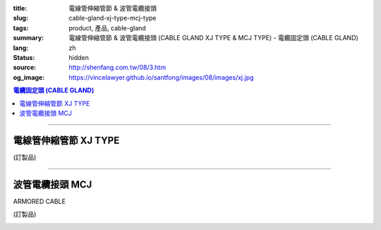 :title: 電線管伸縮管節 & 波管電纜接頭
:slug: cable-gland-xj-type-mcj-type
:tags: product, 產品, cable-gland
:summary: 電線管伸縮管節 & 波管電纜接頭 (CABLE GLAND XJ TYPE & MCJ TYPE) - 電纜固定頭 (CABLE GLAND)
:lang: zh
:status: hidden
:source: http://shenfang.com.tw/08/3.htm
:og_image: https://vincelawyer.github.io/santfong/images/08/images/xj.jpg

.. contents:: 電纜固定頭 (CABLE GLAND)

----

電線管伸縮管節 XJ TYPE
++++++++++++++++++++++

(訂製品)

.. image:: {filename}/images/08/images/xj.jpg
   :name: http://shenfang.com.tw/08/images/XJ.JPG
   :alt: product
   :class: img-fluid

.. image:: {filename}/images/08/images/xj-1.jpg
   :name: http://shenfang.com.tw/08/images/XJ-1.JPG
   :alt: product
   :class: img-fluid

.. raw:: html

  <p align="left" style="margin-top: 0; margin-bottom: 0"><font size="2">單位</font><font size="2" face="新細明體">:<span lang="en">±</span>3mm</font></p>
  <table border="0" cellspacing="0" style="border-collapse: collapse" bordercolor="#111111" width="100%" cellpadding="0" id="AutoNumber14">
    <tr>
      <td width="100%">
      <table border="1" cellspacing="0" style="border-collapse: collapse" bordercolor="#111111" width="100%" cellpadding="0" id="AutoNumber27" height="218">
        <tr>
          <td width="25%" align="center" bgcolor="#FFCCCC" height="32">
          <font size="2" face="Arial">Conduit Size</font></td>
          <td width="25%" align="center" bgcolor="#FFCCCC" height="32">
          <font size="2" face="Arial">Cat No</font></td>
          <td width="25%" align="center" bgcolor="#FFCCCC" height="32">
          <font size="2" face="Arial">Maximum Conduit Movement</font></td>
          <td width="25%" align="center" bgcolor="#FFCCCC" height="32">
          <font size="2" face="Arial">With boding Jumpers and Clamps Cat</font></td>
        </tr>
        <tr>
          <td width="25%" align="center" height="18"><font size="2" face="Arial">1/2</font></td>
          <td width="25%" align="center" height="18"><font size="2" face="Arial">XJ 16</font></td>
          <td width="25%" align="center" height="18"><font size="2" face="Arial">4&quot;~8&quot;</font></td>
          <td width="25%" align="center" height="18"><font size="2" face="Arial">XJ 161</font></td>
        </tr>
        <tr>
          <td width="25%" align="center" bgcolor="#FFCCCC" height="18">
          <font size="2" face="Arial">3/4</font></td>
          <td width="25%" align="center" bgcolor="#FFCCCC" height="18">
          <font size="2" face="Arial">XJ 22</font></td>
          <td width="25%" align="center" bgcolor="#FFCCCC" height="18">
          <font size="2" face="Arial">4&quot;~8&quot;</font></td>
          <td width="25%" align="center" bgcolor="#FFCCCC" height="18">
          <font size="2" face="Arial">XJ 221</font></td>
        </tr>
        <tr>
          <td width="25%" align="center" height="18"><font size="2" face="Arial">1</font></td>
          <td width="25%" align="center" height="18"><font size="2" face="Arial">XJ 28</font></td>
          <td width="25%" align="center" height="18"><font size="2" face="Arial">4&quot;~8&quot;</font></td>
          <td width="25%" align="center" height="18"><font size="2" face="Arial">XJ 281</font></td>
        </tr>
        <tr>
          <td width="25%" align="center" bgcolor="#FFCCCC" height="18">
          <font size="2" face="Arial">1-1/4</font></td>
          <td width="25%" align="center" bgcolor="#FFCCCC" height="18">
          <font size="2" face="Arial">XJ 36</font></td>
          <td width="25%" align="center" bgcolor="#FFCCCC" height="18">
          <font size="2" face="Arial">4&quot;~8&quot;</font></td>
          <td width="25%" align="center" bgcolor="#FFCCCC" height="18">
          <font size="2" face="Arial">XJ 361</font></td>
        </tr>
        <tr>
          <td width="25%" align="center" height="18"><font size="2" face="Arial">1-1/2</font></td>
          <td width="25%" align="center" height="18"><font size="2" face="Arial">XJ 42</font></td>
          <td width="25%" align="center" height="18"><font size="2" face="Arial">4&quot;~8&quot;</font></td>
          <td width="25%" align="center" height="18"><font size="2" face="Arial">XJ 421</font></td>
        </tr>
        <tr>
          <td width="25%" align="center" bgcolor="#FFCCCC" height="19">
          <font size="2" face="Arial">2</font></td>
          <td width="25%" align="center" bgcolor="#FFCCCC" height="19">
          <font size="2" face="Arial">XJ 54</font></td>
          <td width="25%" align="center" bgcolor="#FFCCCC" height="19">
          <font size="2" face="Arial">4&quot;~8&quot;</font></td>
          <td width="25%" align="center" bgcolor="#FFCCCC" height="19">
          <font size="2" face="Arial">XJ 541</font></td>
        </tr>
        <tr>
          <td width="25%" align="center" height="19"><font size="2" face="Arial">2-1/2</font></td>
          <td width="25%" align="center" height="19"><font size="2" face="Arial">XJ 70</font></td>
          <td width="25%" align="center" height="19"><font size="2" face="Arial">4&quot;~8&quot;</font></td>
          <td width="25%" align="center" height="19"><font size="2" face="Arial">XJ 701</font></td>
        </tr>
        <tr>
          <td width="25%" align="center" bgcolor="#FFCCCC" height="19">
          <font size="2" face="Arial">3</font></td>
          <td width="25%" align="center" bgcolor="#FFCCCC" height="19">
          <font size="2" face="Arial">XJ 82</font></td>
          <td width="25%" align="center" bgcolor="#FFCCCC" height="19">
          <font size="2" face="Arial">4&quot;~8&quot;</font></td>
          <td width="25%" align="center" bgcolor="#FFCCCC" height="19">
          <font size="2" face="Arial">XJ 821</font></td>
        </tr>
        <tr>
          <td width="25%" align="center" height="19"><font size="2" face="Arial">3-1/2</font></td>
          <td width="25%" align="center" height="19"><font size="2" face="Arial">XJ 85</font></td>
          <td width="25%" align="center" height="19"><font size="2" face="Arial">4&quot;~8&quot;</font></td>
          <td width="25%" align="center" height="19"><font size="2" face="Arial">XJ 851</font></td>
        </tr>
        <tr>
          <td width="25%" align="center" bgcolor="#FFCCCC" height="19">
          <font size="2" face="Arial">4</font></td>
          <td width="25%" align="center" bgcolor="#FFCCCC" height="19">
          <font size="2" face="Arial">XJ104</font></td>
          <td width="25%" align="center" bgcolor="#FFCCCC" height="19">
          <font size="2" face="Arial">4&quot;~8&quot;</font></td>
          <td width="25%" align="center" bgcolor="#FFCCCC" height="19">
          <font size="2" face="Arial">XJ1041</font></td>
        </tr>
      </table>
      </td>
    </tr>
  </table>

----

波管電纜接頭 MCJ
++++++++++++++++

ARMORED CABLE

(訂製品)

.. image:: {filename}/images/08/images/mcj.jpg
   :name: http://shenfang.com.tw/08/images/MCJ.JPG
   :alt: product
   :class: img-fluid

.. image:: {filename}/images/08/images/mcj-1.jpg
   :name: http://shenfang.com.tw/08/images/MCJ-1.JPG
   :alt: product
   :class: img-fluid

.. raw:: html

  <p align="left" style="margin-top: 0; margin-bottom: 0"><font size="2">單位</font><font size="2" face="新細明體">:<span lang="en">±</span>3mm</font></p>
  <table border="0" cellspacing="0" style="border-collapse: collapse" bordercolor="#111111" width="100%" cellpadding="0" id="AutoNumber16">
    <tr>
      <td width="100%">
      <table border="1" cellspacing="0" style="border-collapse: collapse" bordercolor="#111111" width="100%" cellpadding="0" id="AutoNumber28" height="245">
        <tr>
          <td width="10%" rowspan="2" bgcolor="#FFCCCC" height="75">
          <p style="line-height: 150%; margin-top: 0; margin-bottom: 0" align="center">
          <font size="2" face="Arial">規格</font></p>
          <p style="line-height: 150%; margin-top: 0; margin-bottom: 0" align="center">
          <font size="2" face="Arial Narrow">SIZE</font></p>
          <p style="line-height: 150%; margin-top: 0; margin-bottom: 0" align="center">
          <font size="2" face="Arial Narrow">(IN)</font></td>
          <td width="13%" bgcolor="#FFCCCC" height="29">
          <p align="center"><font size="2">黃銅 Brass</font></td>
          <td width="13%" bgcolor="#FFCCCC" height="29">
          <p align="center">         
  <font size="2">可鍛鑄鐵 <br>        
          </font>        
  <font size="2" face="Arial Narrow">Malleable Iron</font></td>
          <td width="10%" rowspan="2" bgcolor="#FFCCCC" height="75">
          <p align="center">         
  <font size="2">表面處理 <br>        
          </font>        
  <font size="2" face="Arial Narrow">Standard<br>        
          Finishes</font></td>
          <td width="23%" colspan="2" bgcolor="#FFCCCC" height="29">
          <p align="center" style="margin-top: 0; margin-bottom: 0">        
  <font size="2">鋁合金<br>        
  </font>        
  <font size="2" face="Arial Narrow">Aluminum Alloy</font></td>
          <td width="31%" colspan="4" bgcolor="#FFCCCC" height="29">
          <p align="center">         
  <font size="2">尺寸</font> <font size="1" face="Arial Narrow">&nbsp; </font> 
          <font size="2" face="Arial Narrow">Dimensions</font></td>
        </tr>
        <tr>
          <td width="13%" bgcolor="#FFCCCC" height="45">
          <p align="center" style="margin-top: 0; margin-bottom: 0">         
  <font size="2">型號 <br>        
          </font>        
  <font size="2" face="Arial Narrow">Cat. No.</font></td>
          <td width="13%" bgcolor="#FFCCCC" height="45">
          <p align="center" style="margin-top: 0; margin-bottom: 0">         
  <font size="2">型號 <br>        
          </font>        
  <font size="2" face="Arial Narrow">Cat. No.</font></td>
          <td width="13%" bgcolor="#FFCCCC" height="45">
          <p align="center" style="margin-top: 0; margin-bottom: 0">         
  <font size="2">型號 <br>        
          </font>        
  <font size="2" face="Arial Narrow">Cat. No.</font></td>
          <td width="10%" bgcolor="#FFCCCC" height="45">
          <p align="center" style="margin-top: 0; margin-bottom: 0">         
  <font size="2">材質 <br>        
          </font>        
  <font size="2" face="Arial Narrow">Standard<br>        
          Materials</font></td>
          <td width="8%" align="center" bgcolor="#FFCCCC" height="45">
          <font size="2" face="Arial">A</font></td>
          <td width="8%" align="center" bgcolor="#FFCCCC" height="45">
          <font size="2" face="Arial">B</font></td>
          <td width="8%" align="center" bgcolor="#FFCCCC" height="45">
          <font size="2" face="Arial">C</font></td>
          <td width="7%" align="center" bgcolor="#FFCCCC" height="45">
          <font size="2" face="Arial">D</font></td>
        </tr>
        <tr>
          <td width="10%" align="center" height="18"><font size="2" face="Arial">1/2</font></td>
          <td width="13%" align="center" height="18"><font size="2" face="Arial">MCJ 16-B</font></td>
          <td width="13%" align="center" height="18"><font size="2" face="Arial">MCJ 16-M</font></td>
          <td width="10%" rowspan="9" height="169">        
  <p style="margin-top: 0; margin-bottom: 0" align="center">       
  <font size="1">電鍍鋅<br>       
  </font>       
  <font size="1" face="Arial, Helvetica, sans-serif">Zinc<br>       
  Electroplate<br>       
  </font>       
  <font size="1">熱侵鋅<br>       
  </font>       
  <font size="1" face="Arial, Helvetica, sans-serif">H.D.<br>       
  Galvanize<br>       
  達克銹</font></p>  
  <p style="margin-top: 0; margin-bottom: 0" align="center">       
  <font face="Arial, Helvetica, sans-serif" size="1">Dacrotizing</font></p>  
          </td>
          <td width="13%" align="center" height="18"><font size="2" face="Arial">MCJ 16-A</font></td>
          <td width="10%" rowspan="9" height="169">
          <p style="margin-top: 0; margin-bottom: 0" align="center">
          <font size="2" face="Arial">台鋁</font></p>
          <p style="margin-top: 0; margin-bottom: 0" align="center">
          <font size="2" face="Arial">6063S</font></p>
          <p style="margin-top: 0; margin-bottom: 0" align="center">
          <font size="2" face="Arial">Sandcast</font></td>
          <td width="8%" align="center" height="18"><font size="2" face="Arial">35</font></td>
          <td width="8%" align="center" height="18"><font size="2" face="Arial">13</font></td>
          <td width="8%" align="center" height="18"><font size="2" face="Arial">32</font></td>
          <td width="7%" align="center" height="18"><font size="2" face="Arial">20</font></td>
        </tr>
        <tr>
          <td width="10%" align="center" bgcolor="#FFCCCC" height="18">
          <font size="2" face="Arial">3/4</font></td>
          <td width="13%" align="center" bgcolor="#FFCCCC" height="18">
          <font size="2" face="Arial">MCJ 22-B</font></td>
          <td width="13%" align="center" bgcolor="#FFCCCC" height="18">
          <font size="2" face="Arial">MCJ 22-M</font></td>
          <td width="13%" align="center" bgcolor="#FFCCCC" height="18">
          <font size="2" face="Arial">MCJ 22-A</font></td>
          <td width="8%" align="center" bgcolor="#FFCCCC" height="18">
          <font size="2" face="Arial">50</font></td>
          <td width="8%" align="center" bgcolor="#FFCCCC" height="18">
          <font size="2" face="Arial">15</font></td>
          <td width="8%" align="center" bgcolor="#FFCCCC" height="18">
          <font size="2" face="Arial">48</font></td>
          <td width="7%" align="center" bgcolor="#FFCCCC" height="18">
          <font size="2" face="Arial">25</font></td>
        </tr>
        <tr>
          <td width="10%" align="center" height="19"><font size="2" face="Arial">1</font></td>
          <td width="13%" align="center" height="19"><font size="2" face="Arial">MCJ 28-B</font></td>
          <td width="13%" align="center" height="19"><font size="2" face="Arial">MCJ 28-M</font></td>
          <td width="13%" align="center" height="19"><font size="2" face="Arial">MCJ 28-A</font></td>
          <td width="8%" align="center" height="19"><font size="2" face="Arial">50</font></td>
          <td width="8%" align="center" height="19"><font size="2" face="Arial">15</font></td>
          <td width="8%" align="center" height="19"><font size="2" face="Arial">58</font></td>
          <td width="7%" align="center" height="19"><font size="2" face="Arial">25</font></td>
        </tr>
        <tr>
          <td width="10%" align="center" bgcolor="#FFCCCC" height="19">
          <font size="2" face="Arial">1-1/4</font></td>
          <td width="13%" align="center" bgcolor="#FFCCCC" height="19">
          <font size="2" face="Arial">MCJ 36-B</font></td>
          <td width="13%" align="center" bgcolor="#FFCCCC" height="19">
          <font size="2" face="Arial">MCJ 36-M</font></td>
          <td width="13%" align="center" bgcolor="#FFCCCC" height="19">
          <font size="2" face="Arial">MCJ 36-A</font></td>
          <td width="8%" align="center" bgcolor="#FFCCCC" height="19">
          <font size="2" face="Arial">50</font></td>
          <td width="8%" align="center" bgcolor="#FFCCCC" height="19">
          <font size="2" face="Arial">20</font></td>
          <td width="8%" align="center" bgcolor="#FFCCCC" height="19">
          <font size="2" face="Arial">68</font></td>
          <td width="7%" align="center" bgcolor="#FFCCCC" height="19">
          <font size="2" face="Arial">38</font></td>
        </tr>
        <tr>
          <td width="10%" align="center" height="19"><font size="2" face="Arial">1-1/2</font></td>
          <td width="13%" align="center" height="19"><font size="2" face="Arial">MCJ 42-B</font></td>
          <td width="13%" align="center" height="19"><font size="2" face="Arial">MCJ 42-M</font></td>
          <td width="13%" align="center" height="19"><font size="2" face="Arial">MCJ 42-A</font></td>
          <td width="8%" align="center" height="19"><font size="2" face="Arial">50</font></td>
          <td width="8%" align="center" height="19"><font size="2" face="Arial">20</font></td>
          <td width="8%" align="center" height="19"><font size="2" face="Arial">80</font></td>
          <td width="7%" align="center" height="19"><font size="2" face="Arial">38</font></td>
        </tr>
        <tr>
          <td width="10%" align="center" bgcolor="#FFCCCC" height="19">
          <font size="2" face="Arial">2</font></td>
          <td width="13%" align="center" bgcolor="#FFCCCC" height="19">
          <font size="2" face="Arial">MCJ 54-B</font></td>
          <td width="13%" align="center" bgcolor="#FFCCCC" height="19">
          <font size="2" face="Arial">MCJ 54-M</font></td>
          <td width="13%" align="center" bgcolor="#FFCCCC" height="19">
          <font size="2" face="Arial">MCJ 54-A</font></td>
          <td width="8%" align="center" bgcolor="#FFCCCC" height="19">
          <font size="2" face="Arial">75</font></td>
          <td width="8%" align="center" bgcolor="#FFCCCC" height="19">
          <font size="2" face="Arial">20</font></td>
          <td width="8%" align="center" bgcolor="#FFCCCC" height="19">
          <font size="2" face="Arial">83</font></td>
          <td width="7%" align="center" bgcolor="#FFCCCC" height="19">
          <font size="2" face="Arial">38</font></td>
        </tr>
        <tr>
          <td width="10%" align="center" height="19"><font size="2" face="Arial">2-1/2</font></td>
          <td width="13%" align="center" height="19"><font size="2" face="Arial">MCJ 70-B</font></td>
          <td width="13%" align="center" height="19"><font size="2" face="Arial">MCJ 70-M</font></td>
          <td width="13%" align="center" height="19"><font size="2" face="Arial">MCJ 70-A</font></td>
          <td width="8%" align="center" height="19"><font size="2" face="Arial">78</font></td>
          <td width="8%" align="center" height="19"><font size="2" face="Arial">28</font></td>
          <td width="8%" align="center" height="19"><font size="2" face="Arial">95</font></td>
          <td width="7%" align="center" height="19"><font size="2" face="Arial">38</font></td>
        </tr>
        <tr>
          <td width="10%" align="center" bgcolor="#FFCCCC" height="19">
          <font size="2" face="Arial">3</font></td>
          <td width="13%" align="center" bgcolor="#FFCCCC" height="19">
          <font size="2" face="Arial">MCJ 82-B</font></td>
          <td width="13%" align="center" bgcolor="#FFCCCC" height="19">
          <font size="2" face="Arial">MCJ 82-M</font></td>
          <td width="13%" align="center" bgcolor="#FFCCCC" height="19">
          <font size="2" face="Arial">MCJ 82-A</font></td>
          <td width="8%" align="center" bgcolor="#FFCCCC" height="19">
          <font size="2" face="Arial">83</font></td>
          <td width="8%" align="center" bgcolor="#FFCCCC" height="19">
          <font size="2" face="Arial">30</font></td>
          <td width="8%" align="center" bgcolor="#FFCCCC" height="19">
          <font size="2" face="Arial">124</font></td>
          <td width="7%" align="center" bgcolor="#FFCCCC" height="19">
          <font size="2" face="Arial">38</font></td>
        </tr>
        <tr>
          <td width="10%" align="center" height="19"><font size="2" face="Arial">4</font></td>
          <td width="13%" align="center" height="19"><font size="2" face="Arial">MCJ104-B</font></td>
          <td width="13%" align="center" height="19"><font size="2" face="Arial">MCJ104-M</font></td>
          <td width="13%" align="center" height="19"><font size="2" face="Arial">MCJ104-A</font></td>
          <td width="8%" align="center" height="19"><font size="2" face="Arial">83</font></td>
          <td width="8%" align="center" height="19"><font size="2" face="Arial">30</font></td>
          <td width="8%" align="center" height="19"><font size="2" face="Arial">149</font></td>
          <td width="7%" align="center" height="19"><font size="2" face="Arial">38</font></td>
        </tr>
      </table>
      </td>
    </tr>
  </table>

